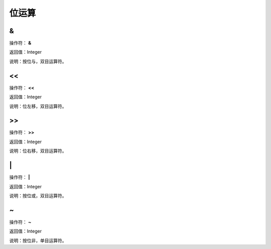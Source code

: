 .. _WeiYunSuan:
位运算
======================

&
~~~~~~~~~~~~~~~~~~
操作符： **&**

返回值：Integer

说明：按位与，双目运算符。

<<
~~~~~~~~~~~~~~~~~~
操作符： **<<**

返回值：Integer

说明：位左移，双目运算符。

>>
~~~~~~~~~~~~~~~~~~
操作符： **>>**

返回值：Integer

说明：位右移，双目运算符。

\|
~~~~~~~~~~~~~~~~~~
操作符： **\|**

返回值：Integer

说明：按位或，双目运算符。

~
~~~~~~~~~~~~~~~~~~
操作符： **~**

返回值：Integer

说明：按位非，单目运算符。
